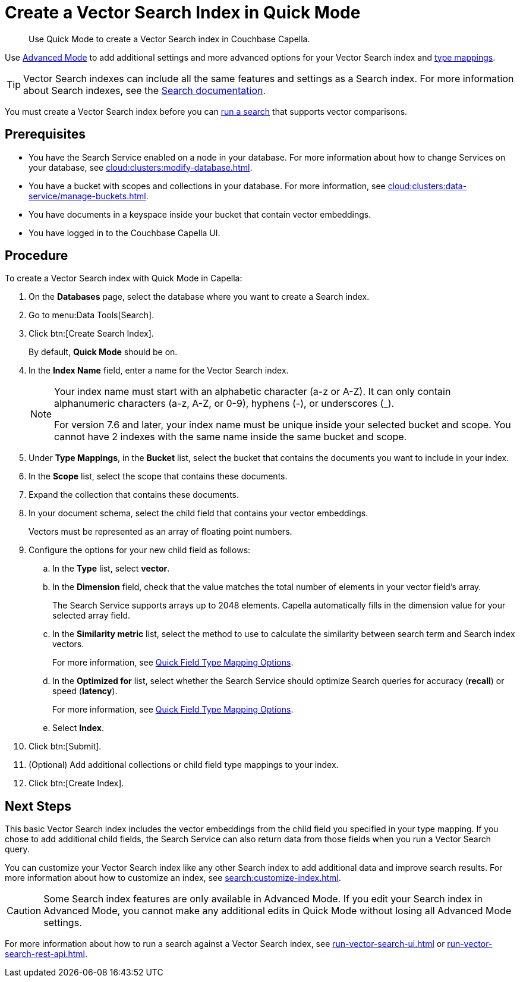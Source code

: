 = Create a Vector Search Index in Quick Mode
:page-topic-type: guide
:description: Use Quick Mode to create a Vector Search index in Couchbase Capella.

[abstract]
{description}

Use xref:search:create-search-index-ui.adoc[Advanced Mode] to add additional settings and more advanced options for your Vector Search index and xref:search:customize-index.adoc#type-mappings[type mappings].

TIP: Vector Search indexes can include all the same features and settings as a Search index. 
For more information about Search indexes, see the xref:search:search.adoc[Search documentation].

You must create a Vector Search index before you can xref:search:run-vector-search-ui.adoc[run a search] that supports vector comparisons.

== Prerequisites 

* You have the Search Service enabled on a node in your database.
For more information about how to change Services on your database, see xref:cloud:clusters:modify-database.adoc[].

* You have a bucket with scopes and collections in your database. 
For more information, see xref:cloud:clusters:data-service/manage-buckets.adoc[].

* You have documents in a keyspace inside your bucket that contain vector embeddings.

* You have logged in to the Couchbase Capella UI. 

== Procedure 

To create a Vector Search index with Quick Mode in Capella:

. On the *Databases* page, select the database where you want to create a Search index.
. Go to menu:Data Tools[Search].
. Click btn:[Create Search Index].
+
By default, *Quick Mode* should be on.
. In the *Index Name* field, enter a name for the Vector Search index. 
+
[NOTE]
====
Your index name must start with an alphabetic character (a-z or A-Z). It can only contain alphanumeric characters (a-z, A-Z, or 0-9), hyphens (-), or underscores (_).

For version 7.6 and later, your index name must be unique inside your selected bucket and scope. You cannot have 2 indexes with the same name inside the same bucket and scope.
====
. Under *Type Mappings*, in the *Bucket* list, select the bucket that contains the documents you want to include in your index. 
. In the *Scope* list, select the scope that contains these documents. 
. Expand the collection that contains these documents. 
. In your document schema, select the child field that contains your vector embeddings. 
+
Vectors must be represented as an array of floating point numbers.
. Configure the options for your new child field as follows:
.. In the *Type* list, select *vector*. 
.. In the *Dimension* field, check that the value matches the total number of elements in your vector field's array. 
+
The Search Service supports arrays up to 2048 elements.
Capella automatically fills in the dimension value for your selected array field.
.. In the *Similarity metric* list, select the method to use to calculate the similarity between search term and Search index vectors.
+ 
For more information, see xref:search:quick-index-field-options.adoc#quick-field[Quick Field Type Mapping Options].
.. In the *Optimized for* list, select whether the Search Service should optimize Search queries for accuracy (*recall*) or speed (*latency*).
+
For more information, see xref:search:quick-index-field-options.adoc#quick-field[Quick Field Type Mapping Options].
.. Select *Index*.
. Click btn:[Submit].
. (Optional) Add additional collections or child field type mappings to your index. 
. Click btn:[Create Index].

== Next Steps 

This basic Vector Search index includes the vector embeddings from the child field you specified in your type mapping.
If you chose to add additional child fields, the Search Service can also return data from those fields when you run a Vector Search query. 

You can customize your Vector Search index like any other Search index to add additional data and improve search results. 
For more information about how to customize an index, see xref:search:customize-index.adoc[].

CAUTION: Some Search index features are only available in Advanced Mode.
If you edit your Search index in Advanced Mode, you cannot make any additional edits in Quick Mode without losing all Advanced Mode settings. 

For more information about how to run a search against a Vector Search index, see xref:run-vector-search-ui.adoc[] or xref:run-vector-search-rest-api.adoc[].